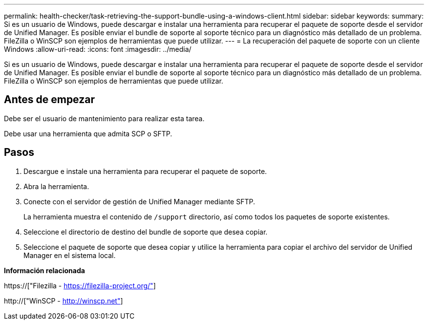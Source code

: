 ---
permalink: health-checker/task-retrieving-the-support-bundle-using-a-windows-client.html 
sidebar: sidebar 
keywords:  
summary: Si es un usuario de Windows, puede descargar e instalar una herramienta para recuperar el paquete de soporte desde el servidor de Unified Manager. Es posible enviar el bundle de soporte al soporte técnico para un diagnóstico más detallado de un problema. FileZilla o WinSCP son ejemplos de herramientas que puede utilizar. 
---
= La recuperación del paquete de soporte con un cliente Windows
:allow-uri-read: 
:icons: font
:imagesdir: ../media/


[role="lead"]
Si es un usuario de Windows, puede descargar e instalar una herramienta para recuperar el paquete de soporte desde el servidor de Unified Manager. Es posible enviar el bundle de soporte al soporte técnico para un diagnóstico más detallado de un problema. FileZilla o WinSCP son ejemplos de herramientas que puede utilizar.



== Antes de empezar

Debe ser el usuario de mantenimiento para realizar esta tarea.

Debe usar una herramienta que admita SCP o SFTP.



== Pasos

. Descargue e instale una herramienta para recuperar el paquete de soporte.
. Abra la herramienta.
. Conecte con el servidor de gestión de Unified Manager mediante SFTP.
+
La herramienta muestra el contenido de `/support` directorio, así como todos los paquetes de soporte existentes.

. Seleccione el directorio de destino del bundle de soporte que desea copiar.
. Seleccione el paquete de soporte que desea copiar y utilice la herramienta para copiar el archivo del servidor de Unified Manager en el sistema local.


*Información relacionada*

https://["Filezilla - https://filezilla-project.org/"]

http://["WinSCP - http://winscp.net"]

